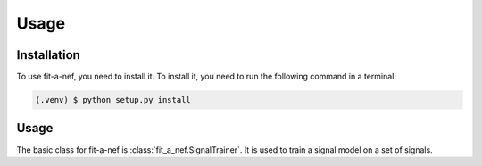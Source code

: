 Usage
=====

.. _installation:

Installation
------------

To use fit-a-nef, you need to install it. To install it, you need to
run the following command in a terminal:

.. code-block:: console

   (.venv) $ python setup.py install

Usage
-----

The basic class for fit-a-nef is :class:`fit_a_nef.SignalTrainer`.
It is used to train a signal model on a set of signals.
